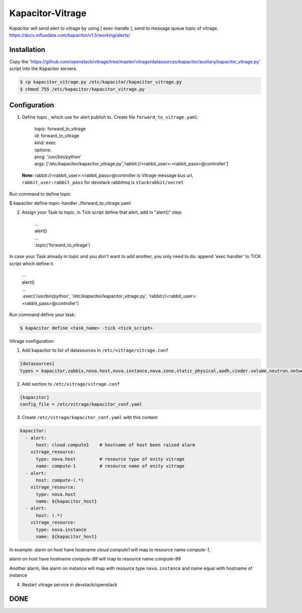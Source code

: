 Kapacitor-Vitrage
=================

Kapacitor will send alert to vitrage by using [ exec-handle ], send to message queue topic of vitrage.
https://docs.influxdata.com/kapacitor/v1.5/working/alerts/


Installation
------------

Copy the 'https://github.com/openstack/vitrage/tree/master/vitrage/datasources/kapacitor/auxliary/kapacitor_vitrage.py' script into the Kapacitor servers.

.. code-block:: bash

  $ cp kapacitor_vitrage.py /etc/kapacitor/kapacitor_vitrage.py
  $ chmod 755 /etc/kapacitor/kapacitor_vitrage.py


Configuration
-------------



1. Define topic , which use for alert publish to. Create file ``forward_to_vitrage.yaml``:


      | topic: forward_to_vitrage
      | id: forward_to_vitrage
      | kind: exec
      | options:
      | prog: '/usr/bin/python'
      | args: ['/etc/kapacitor/kapacitor_vitrage.py','rabbit://<rabbit_user>:<rabbit_pass>@controller']

 **Note:** rabbit://<rabbit_user>:<rabbit_pass>@controller is  Vitrage message bus url,  ``rabbit_user:rabbit_pass`` for devstack rabbitmq is ``stackrabbit/secret``

Run command to define topic

.. code-block:: bash

$ kapacitor define-topic-handler ./forward_to_vitrage.yaml


2. Assign your Task to topic, in Tick script define that alert, add in "alert()" step:

      | ...
      | alert()
      | ...
      | .topic('forward_to_vitrage')

In case your Task already in topic and you don't want to add another, you only need to do: append 'exec handler' to TICK script which define it.

      | ...
      | alert()
      | ...
      | .exec('/usr/bin/python', '/etc/kapacitor/kapacitor_vitrage.py', 'rabbit://<rabbit_user>:<rabbit_pass>@controller')

Run command define your task:

.. code::

   $ kapacitor define <task_name> -tick <tick_script>


Vitrage configuration:

1. Add kapacitor to list of datasources in ``/etc/vitrage/vitrage.conf``

.. code::

    [datasources]
    types = kapacitor,zabbix,nova.host,nova.instance,nova.zone,static_physical,aodh,cinder.volume,neutron.network,neutron.port,heat.stack

2. Add section to ``/etc/vitrage/vitrage.conf``

.. code::

    [kapacitor]
    config_file = /etc/vitrage/kapacitor_conf.yaml

3. Create ``/etc/vitrage/kapacitor_conf.yaml`` with this content

.. code ::

    kapacitor:
      - alert:
          host: cloud.compute1    # hostname of host been raised alarm
        vitrage_resource:
          type: nova.host         # resource type of enity vitrage
          name: compute-1         # resource name of enity vitrage
      - alert:
          host: compute-(.*)
        vitrage_resource:
          type: nova.host
          name: ${kapacitor_host}
      - alert:
          host: (.*)
        vitrage_resource:
          type: nova.instance
          name: ${kapacitor_host}

In example:
alarm on host have hostname `cloud.compute1` will map to resource name `compute-1`,

alarm on host have hostname `compute-99` will map to resource name `compute-99`

Another alarm, like alarm on instance will map with resource type ``nova.instance`` and name equal with hostname of instance

4. Restart vitrage service in devstack/openstack

DONE
----

